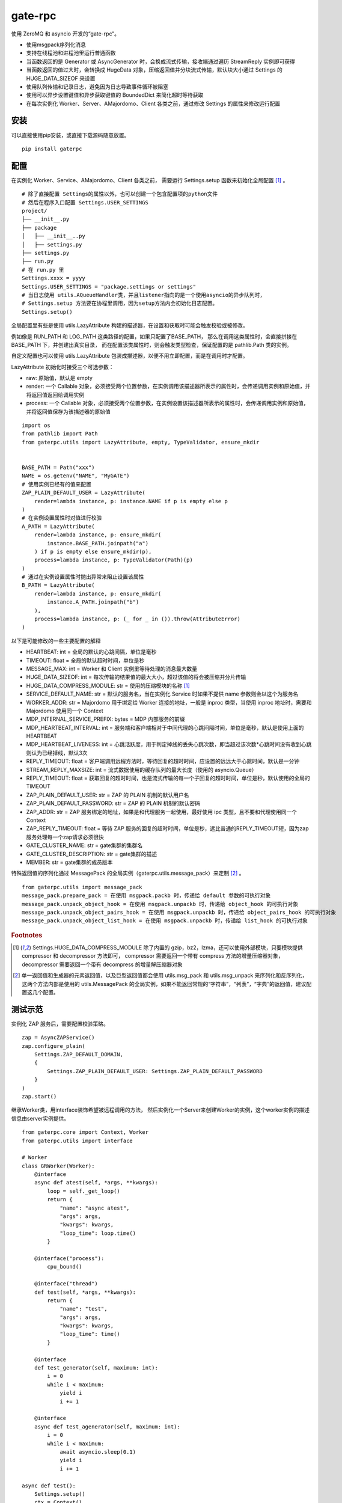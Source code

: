 gate-rpc
############

使用 ZeroMQ 和 asyncio 开发的“gate-rpc”。

- 使用msgpack序列化消息
- 支持在线程池和进程池里运行普通函数
- 当函数返回的是 Generator 或 AsyncGenerator 时，会换成流式传输，接收端通过遍历 StreamReply 实例即可获得
- 当函数返回的值过大时，会转换成 HugeData 对象，压缩返回值并分块流式传输，默认块大小通过 Settings 的 HUGE_DATA_SIZEOF 来设置
- 使用队列传输和记录日志，避免因为日志导致事件循环被阻塞
- 使用可以异步设置键值和异步获取键值的 BoundedDict 来简化超时等待获取
- 在每次实例化 Worker、Server、AMajordomo、Client 各类之前，通过修改 Settings 的属性来修改运行配置

安装
******

可以直接使用pip安装，或直接下载源码随意放置。

::

    pip install gaterpc

配置
******

在实例化 Worker、Service、AMajordomo、Client 各类之前，
需要运行 Settings.setup 函数来初始化全局配置 [#f1]_ 。

::

    # 除了直接配置 Settings的属性以外，也可以创建一个包含配置项的python文件
    # 然后在程序入口配置 Settings.USER_SETTINGS
    project/
    ├── __init__.py
    ├── package
    │   ├── __init__..py
    │   ├── settings.py
    ├── settings.py
    ├── run.py
    # 在 run.py 里
    Settings.xxxx = yyyy
    Settings.USER_SETTINGS = "package.settings or settings"
    # 当日志使用 utils.AQueueHandler类，并且listener指向的是一个使用asyncio的异步队列时，
    # Settings.setup 方法要在协程里调用，因为setup方法内会初始化日志配置。
    Settings.setup()


全局配置里有些是使用 utils.LazyAttribute 构建的描述器，在设置和获取时可能会触发校验或被修改。

例如像是 RUN_PATH 和 LOG_PATH 这类路径的配置，如果只配置了BASE_PATH，
那么在调用这类属性时，会直接拼接在 BASE_PATH 下，并创建出真实目录，
而在配置该类属性时，则会触发类型检查，保证配置的是 pathlib.Path 类的实例。

自定义配置也可以使用 utils.LazyAttribute 包装成描述器，以便不用立即配置，而是在调用时才配置。

LazyAttribute 初始化时接受三个可选参数：

- raw: 原始值，默认是 empty
- render: 一个 Callable 对象，必须接受两个位置参数，在实例调用该描述器所表示的属性时，会传递调用实例和原始值，并将返回值返回给调用实例
- process: 一个 Callable 对象，必须接受两个位置参数，在实例设置该描述器所表示的属性时，会传递调用实例和原始值，并将返回值保存为该描述器的原始值


::

    import os
    from pathlib import Path
    from gaterpc.utils import LazyAttribute, empty, TypeValidator, ensure_mkdir


    BASE_PATH = Path("xxx")
    NAME = os.getenv("NAME", "MyGATE")
    # 使用实例已经有的值来配置
    ZAP_PLAIN_DEFAULT_USER = LazyAttribute(
        render=lambda instance, p: instance.NAME if p is empty else p
    )
    # 在实例设置属性时对值进行校验
    A_PATH = LazyAttribute(
        render=lambda instance, p: ensure_mkdir(
            instance.BASE_PATH.joinpath("a")
        ) if p is empty else ensure_mkdir(p),
        process=lambda instance, p: TypeValidator(Path)(p)
    )
    # 通过在实例设置属性时抛出异常来阻止设置该属性
    B_PATH = LazyAttribute(
        render=lambda instance, p: ensure_mkdir(
            instance.A_PATH.joinpath("b")
        ),
        process=lambda instance, p: (_ for _ in ()).throw(AttributeError)
    )


以下是可能修改的一些主要配置的解释

- HEARTBEAT: int = 全局的默认的心跳间隔，单位是毫秒
- TIMEOUT: float = 全局的默认超时时间，单位是秒
- MESSAGE_MAX: int = Worker 和 Client 实例里等待处理的消息最大数量
- HUGE_DATA_SIZEOF: int = 每次传输的结果值的最大大小，超过该值的将会被压缩并分片传输
- HUGE_DATA_COMPRESS_MODULE: str = 使用的压缩模块的名称 [#f1]_
- SERVICE_DEFAULT_NAME: str = 默认的服务名，当在实例化 Service 时如果不提供 name 参数则会以这个为服务名
- WORKER_ADDR: str = Majordomo 用于绑定给 Worker 连接的地址，一般是 inproc 类型，当使用 inproc 地址时，需要和 Majordomo 使用同一个 Context
- MDP_INTERNAL_SERVICE_PREFIX: bytes = MDP 内部服务的前缀
- MDP_HEARTBEAT_INTERVAL: int = 服务端和客户端相对于中间代理的心跳间隔时间，单位是毫秒，默认是使用上面的HEARTBEAT
- MDP_HEARTBEAT_LIVENESS: int = 心跳活跃度，用于判定掉线的丢失心跳次数，即当超过该次数*心跳时间没有收到心跳则认为已经掉线，默认3次
- REPLY_TIMEOUT: float = 客户端调用远程方法时，等待回复的超时时间，应设置的远远大于心跳时间，默认是一分钟
- STREAM_REPLY_MAXSIZE: int = 流式数据使用的缓存队列的最大长度（使用的 asyncio.Queue）
- REPLY_TIMEOUT: float = 获取回复的超时时间，也是流式传输的每一个子回复的超时时间，单位是秒，默认使用的全局的TIMEOUT
- ZAP_PLAIN_DEFAULT_USER: str = ZAP 的 PLAIN 机制的默认用户名
- ZAP_PLAIN_DEFAULT_PASSWORD: str = ZAP 的 PLAIN 机制的默认密码
- ZAP_ADDR: str = ZAP 服务绑定的地址，如果是和代理服务一起使用，最好使用 ipc 类型，且不要和代理使用同一个 Context
- ZAP_REPLY_TIMEOUT: float = 等待 ZAP 服务的回复的超时时间，单位是秒，远比普通的REPLY_TIMEOUT短，因为zap服务处理每一个zap请求必须很快
- GATE_CLUSTER_NAME: str = gate集群的集群名
- GATE_CLUSTER_DESCRIPTION: str = gate集群的描述
- MEMBER: str = gate集群的成员版本

特殊返回值的序列化通过 MessagePack 的全局实例（gaterpc.utils.message_pack）来定制 [#f2]_ 。

::

    from gaterpc.utils import message_pack
    message_pack.prepare_pack = 在使用 msgpack.packb 时，传递给 default 参数的可执行对象
    message_pack.unpack_object_hook = 在使用 msgpack.unpackb 时，传递给 object_hook 的可执行对象
    message_pack.unpack_object_pairs_hook = 在使用 msgpack.unpackb 时，传递给 object_pairs_hook 的可执行对象
    message_pack.unpack_object_list_hook = 在使用 msgpack.unpackb 时，传递给 list_hook 的可执行对象

.. rubric:: Footnotes

.. [#f1] Settings.HUGE_DATA_COMPRESS_MODULE 除了内置的 gzip，bz2，lzma，还可以使用外部模块，只要模块提供 compressor 和 decompressor 方法即可，
   compressor 需要返回一个带有 compress 方法的增量压缩器对象，decompressor 需要返回一个带有 decompress 的增量解压缩器对象
.. [#f2] 单一返回值和生成器的元素返回值，以及巨型返回值都会使用 utils.msg_pack 和 utils.msg_unpack 来序列化和反序列化，
   这两个方法内部是使用的 utils.MessagePack 的全局实例，如果不能返回常规的“字符串”，“列表”，“字典”的返回值，建议配置这几个配置。

测试示范
********

实例化 ZAP 服务后，需要配置校验策略。

::

    zap = AsyncZAPService()
    zap.configure_plain(
        Settings.ZAP_DEFAULT_DOMAIN,
        {
            Settings.ZAP_PLAIN_DEFAULT_USER: Settings.ZAP_PLAIN_DEFAULT_PASSWORD
        }
    )
    zap.start()

继承Worker类，用interface装饰希望被远程调用的方法，
然后实例化一个Server来创建Worker的实例，这个worker实例的描述信息由server实例提供。

::

    from gaterpc.core import Context, Worker
    from gaterpc.utils import interface

    # Worker
    class GRWorker(Worker):
        @interface
        async def atest(self, *args, **kwargs):
            loop = self._get_loop()
            return {
                "name": "async atest",
                "args": args,
                "kwargs": kwargs,
                "loop_time": loop.time()
            }

        @interface("process"):
            cpu_bound()

        @interface("thread")
        def test(self, *args, **kwargs):
            return {
                "name": "test",
                "args": args,
                "kwargs": kwargs,
                "loop_time": time()
            }

        @interface
        def test_generator(self, maximum: int):
            i = 0
            while i < maximum:
                yield i
                i += 1

        @interface
        async def test_agenerator(self, maximum: int):
            i = 0
            while i < maximum:
                await asyncio.sleep(0.1)
                yield i
                i += 1

    async def test():
        Settings.setup()
        ctx = Context()
        gr = Service(name="SRkv")
        gr_worker = gr.create_worker(
            GRWorker, "inproc://gate.worker.01",
            context=ctx,
            zap_mechanism=Settings.ZAP_MECHANISM_PLAIN,
            zap_credentials=(
                Settings.ZAP_PLAIN_DEFAULT_USER,
                Settings.ZAP_PLAIN_DEFAULT_PASSWORD
            )
        )
        gr_worker.run()

当要执行 IO 密集或 CPU 密集型操作时，可以通过interface装饰器指定是否使用在执行器里运行，
也可以不通过interface指定，而是在方法内使用run_in_executor，也可以使用自定义的。

另外，所有同步的函数都会使用默认执行器执行，默认执行器是 ThreadPoolExecutor 实例，可以修改。

如果连接地址使用的 inproc 类型，一定要和 Majordomo 使用同一个 Context。

::

    @interface("thread")
    async def test_io():
        return result

    @interface
    async def test_io():
        result = await self.run_in_executor(self.thread_executor, func, *args, **kwargs)
        return result

    @interface
    async def test_cpu():
        # 如果需要和 CPU 密集型执行器里的方法交换数据，
        # 可以使用 utils 模块内定义的全局代理管理器 SyncManager 来创建代理对象使用。
        queue = SyncManager.Queue()
        result = await self.run_in_executor(self.process_executor, func, queue, *args, **kwargs)
        return result

实例化代理时要绑定两个地址，一个用于给后端服务连接上来，一个给前端客户端连接上来。

也可以只绑定后端地址，将代理实例作为前端使用，适合不长期自动运行的任务（参见test/testMajordomo.py）。
还可以只绑定前端地址，将代理实例作为后端使用，适合简单的rpc调用。

::

    from gaterpc.core import AMajordomo, Context
    from gaterpc.utils import interface


    Settings.setup()
    ctx = Context()
    majordomo = Majordomo(
        context=ctx,
        gate_zap_mechanism=Settings.ZAP_MECHANISM_PLAIN,
        gate_zap_credentials=(
            Settings.ZAP_PLAIN_DEFAULT_USER,
            Settings.ZAP_PLAIN_DEFAULT_PASSWORD
        )
    )
    # 绑定后端地址，为空则使用 Settings.WORKER_ADDR
    majordomo.bind_backend()
    majordomo.bind_frontend("ipc:///tmp/gate-rpc/run/c1")
    # 如果启用了 zap 服务
    await majordomo.connect_zap(zap_addr=zipc)
    # 发起 zap 请求和等待 zap 处理结果是使用的 asyncio.Future 来处理异步等待，
    # 并且使用 LRUCache 缓存每个地址使用不同的校验策略的结果，避免频繁发起验证请求而导致增加 rpc 调用的时间
    majordomo.run()

客户端直接连接代理地址，使用点语法调用远程方法，一般格式是 client.服务名.方法名，当直接使用 client.方法名时，会使用默认服务名调用。

::

    # Client
    Settings.setup()
    gr_cli = Client(
        zap_mechanism=Settings.ZAP_MECHANISM_PLAIN,
        zap_credentials=(
            Settings.ZAP_PLAIN_DEFAULT_USER,
            Settings.ZAP_PLAIN_DEFAULT_PASSWORD
        )
    )
    gr_cli.connect(check_socket_addr(frontend_addr))
    await gr_cli.GateRPC.test("a", "b", "c", time=time())
    await gr_cli.GateRPC.atest("a", "b", "c", time=time())
    async for i in await gr_cli.SRkv.test_agenerator(10):
        print(i)
    await gr_cli.test_huge_data()

客户端调用的远程方法后，会创建一个延迟回调用来删掉缓存的已经执行完毕的请求，包括超时没拿到回复的请求，
而流式回复会每次回调时都检查一次该 StreamReply 实例是否已经结束，没结束就再创建一个延迟回调后续再检查。

更详细的测试用例可以看看test目录下的测试脚本

Gate cluster
************

当布置多代理集群时，用 bind_gate 绑定集群节点地址。

在 Gate 集群内各个节点可以转发当前节点的前端请求到其他节点，
也可以请求其他节点的内部方法（比如分布式算法的集群节点选举）,
内部方法必须返回一个由状态码和结果组成的元组。

内部服务创建：

::

    from gaterpc.utils import interface
    from gaterpc.core import AMajordomo

    class Gate(AMajordomo):
        # 可以新增内部处理程序，用于扩展分布式应用，所有内部处理程序都必须能接收关键词参数
        # 位置参数可以自定义，也可以没有，关键词参数会被更新加入固定参数
        # kwargs 的结构是固定的
        # kwargs = {
        #    "client_id": client_id,
        #    "client_addr": client_addr,
        #    "request_id": request_id,
        #    "body": body
        # }
        @interface
        def internal_service(self, *args, **kwargs):
            status_code = b"200" # response code
            result = Any
            return status_code, result

    Settings.setup()
    ctx = Context()
    gate = Gate(
        context=ctx,
        gate_zap_mechanism=Settings.ZAP_MECHANISM_PLAIN,
        gate_zap_credentials=(
            Settings.ZAP_PLAIN_DEFAULT_USER,
            Settings.ZAP_PLAIN_DEFAULT_PASSWORD
        )
    )

    # 为其他代理提供服务
    gate.bind_gate(bind_gate)
    # 如果启用了 zap 服务
    await gate.connect_zap(zap_addr=zipc)
    # 要连接其他的代理节点，需要在本地代理启动后
    await gate.connect_gate(connect_gate)

笔记
******

客户端的请求和回复的异步处理是通过创建 asyncio.Future ，并使用 asyncio.wait_for 超时等待。

::

    # 请求远程方法
    request_id = await Client._request(service_name, func_name, args, kwargs)
    response = await asyncio.wait_for(Client.replies[request_id], timeout=Client.reply_timeout)
    # 接收回复
    await Client.replies[request_id].set_result(body)

如果自定义方法的不返回对象的大小无法使用 sys.getsizeof 准确获取，建议用 HugeData 包装后再返回

::

    # data 必须要是 bytes ，会通过 SharedMemory 或 os.pipe 来传递给压缩器或解压缩器
    hd = HugeData(
        Settings.HUGE_DATA_END_TAG,
        Settings.HUGE_DATA_EXCEPT_TAG,
        data=data, compress_module="gzip", compress_level=9, blksize=1000
    )
    c_d = b""
    async for _d in hd.compress():
        c_d += _d
    # 或者不提供 data ，HugeData 初始化时会创建一个 os.pipe 的管道，然后通过 add_data 追加需要处理的数据
    hd = HugeData(
        Settings.HUGE_DATA_END_TAG,
        Settings.HUGE_DATA_EXCEPT_TAG,
        compress_module="gzip", compress_level=9, blksize=1000
    )
    d = process_data()
    # 可以整个直接丢进去
    hd.add_data(d)
    # 或者分块传递
    for i in range(0, len(d), 1000):
        _d = d[i: i + 1000]
        hd.add_data(_d)
    # 数据添加完毕后，务必调用一下flush方法
    hd.flush()
    d_d = b""
    # 传递未处理数据和接收已处理数据可以异步执行
    async for _d in hd.decompress(1000):
        d_d += _d

HugeData 的 compress 和 decompress 方法都会在进程池里执行增量压缩和增量解压缩，
返回的异步生成器每次获取的字节数大小可以通过初始化 HugeData 时传递 blksize 来限制，
compress 方法对每一块返回的大小的限制是 HugeData 内部实现，
decompress 方法对每一块返回的大小限制则是由压缩模块来实现，
会在调用解压缩器实例的 decompress 方法时传递一个 max_length 位置参数。


在使用由"gaterpc.utils.AQueueHandler"做为处理器的日志处理器时，
要避免跨越线程和跨事件循环实例来记录日志，
在将StreamHandler作为AQueueHandler的handler_class参数时会就遇到跨事件循环调用的错误

要注意并发太多时，对套接字类型的选择和缓冲区的配置，同时适时的让出io，
可以适当提高Settings里的ZMQ_SOCk配置里的 z_const.HWM，并且提高系统的默认缓冲区大小；

目前在WSL-AlmaLinux release 8.9上使用ipc协议测得100000次回显，全部请求发送用时20秒左右，包含收到最后一个回复总用时29秒左右。
